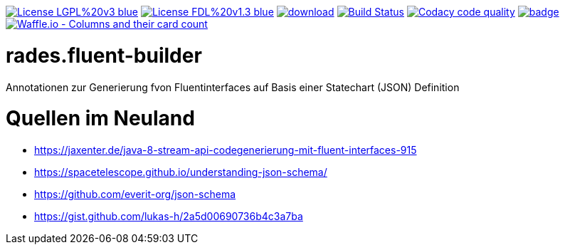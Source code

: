 [#status]
image:https://img.shields.io/badge/License-LGPL%20v3-blue.svg[link="https://www.gnu.org/licenses/lgpl-3.0"]
image:https://img.shields.io/badge/License-FDL%20v1.3-blue.svg[link="https://www.gnu.org/licenses/fdl-1.3"]
image:https://api.bintray.com/packages/funthomas424242/funthomas424242-libs/rades.fluent-builder/images/download.svg[link="https://bintray.com/funthomas424242/funthomas424242-libs/rades.fluent-builder/_latestVersion"]
image:https://travis-ci.org/FunThomas424242/rades.fluent-builder.svg?branch=master["Build Status", link="https://travis-ci.org/FunThomas424242/rades.fluent-builder"]
image:https://api.codacy.com/project/badge/Grade/64f23754fdc1426a9216521cf5362d71["Codacy code quality", link="https://www.codacy.com/app/FunThomas424242/rades.fluent-builder?utm_source=github.com&utm_medium=referral&utm_content=FunThomas424242/rades.fluent-builder&utm_campaign=Badge_Grade"]
image:https://codecov.io/gh/FunThomas424242/rades.fluent-builder/branch/master/graph/badge.svg[link="https://codecov.io/gh/FunThomas424242/rades.fluent-builder"]
image:https://badge.waffle.io/FunThomas424242/rades.fluent-builder.svg?columns=all["Waffle.io - Columns and their card count", link="https://waffle.io/FunThomas424242/rades.fluent-builder"]

[#main]
= rades.fluent-builder

Annotationen zur Generierung fvon Fluentinterfaces auf Basis einer Statechart (JSON) Definition


= Quellen im Neuland

* https://jaxenter.de/java-8-stream-api-codegenerierung-mit-fluent-interfaces-915
* https://spacetelescope.github.io/understanding-json-schema/
* https://github.com/everit-org/json-schema
* https://gist.github.com/lukas-h/2a5d00690736b4c3a7ba


